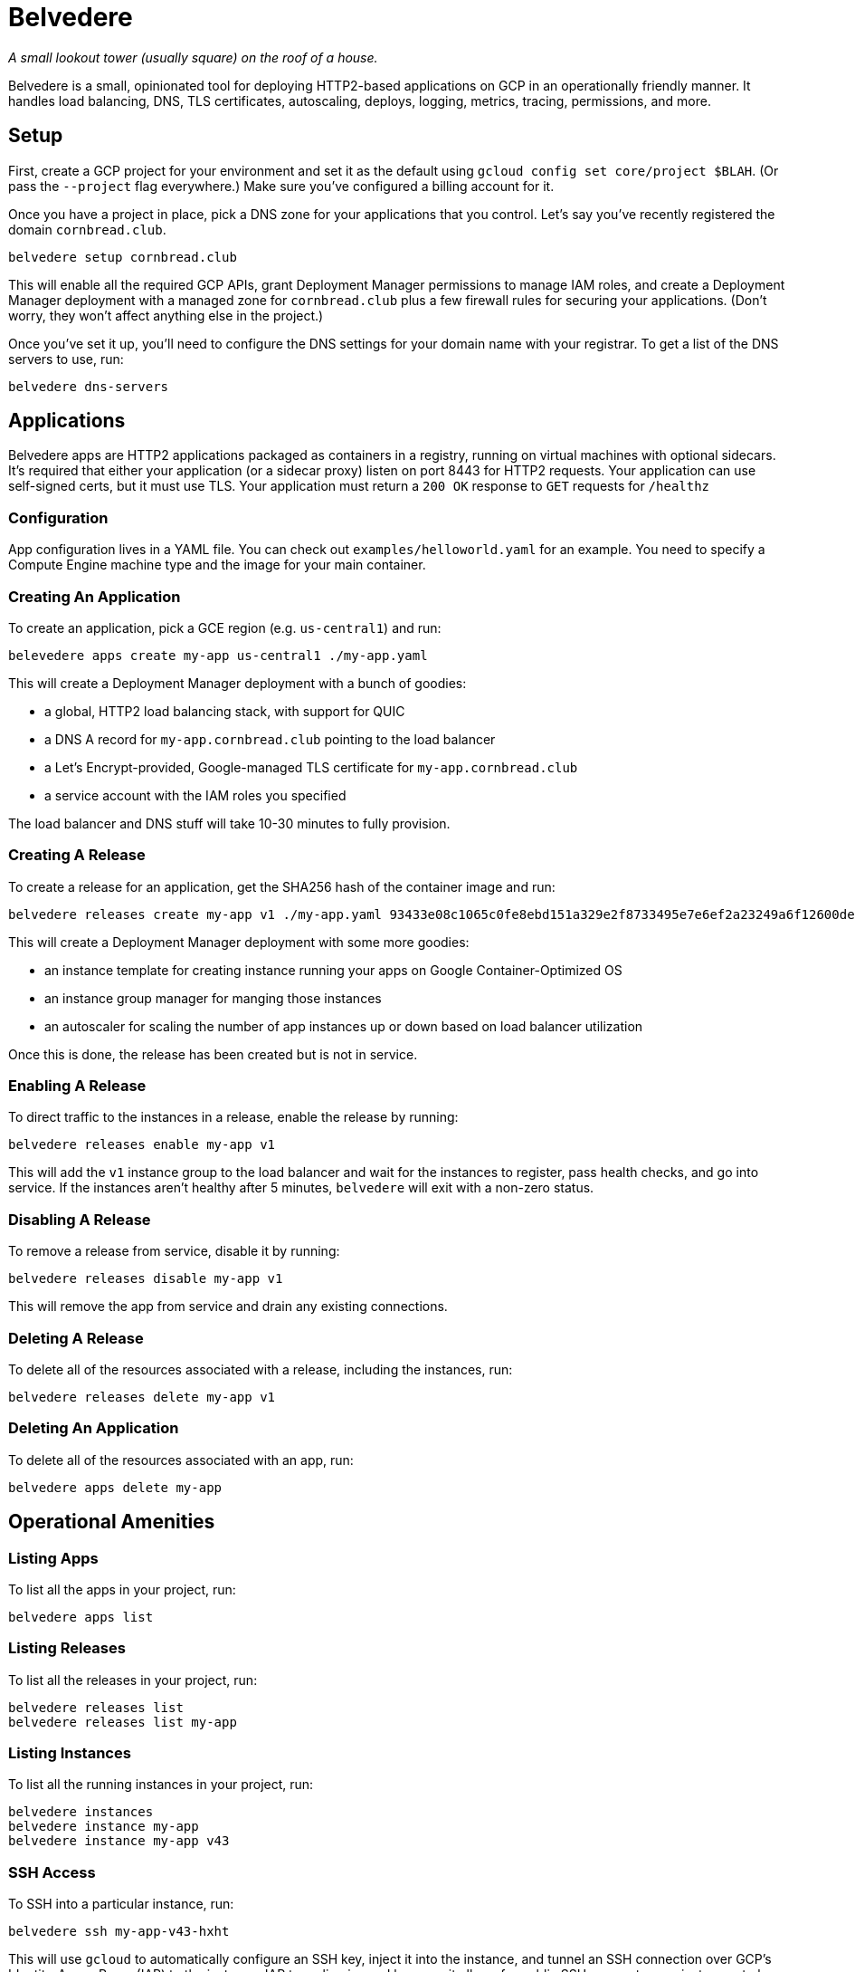 = Belvedere

_A small lookout tower (usually square) on the roof of a house._

Belvedere is a small, opinionated tool for deploying HTTP2-based applications on GCP in an operationally friendly manner.
It handles load balancing, DNS, TLS certificates, autoscaling, deploys, logging, metrics, tracing, permissions, and more.

== Setup

First, create a GCP project for your environment and set it as the default using `gcloud config set core/project $BLAH`.
(Or pass the `--project` flag everywhere.)
Make sure you've configured a billing account for it.

Once you have a project in place, pick a DNS zone for your applications that you control.
Let's say you've recently registered the domain `cornbread.club`.

----
belvedere setup cornbread.club
----

This will enable all the required GCP APIs, grant Deployment Manager permissions to manage IAM roles, and create a Deployment Manager deployment with a managed zone for `cornbread.club` plus a few firewall rules for securing your applications.
(Don't worry, they won't affect anything else in the project.)

Once you've set it up, you'll need to configure the DNS settings for your domain name with your registrar.
To get a list of the DNS servers to use, run:

----
belvedere dns-servers
----

== Applications

Belvedere apps are HTTP2 applications packaged as containers in a registry, running on virtual machines with optional sidecars.
It's required that either your application (or a sidecar proxy) listen on port 8443 for HTTP2 requests.
Your application can use self-signed certs, but it must use TLS.
Your application must return a `200 OK` response to `GET` requests for `/healthz`

=== Configuration

App configuration lives in a YAML file.
You can check out `examples/helloworld.yaml` for an example.
You need to specify a Compute Engine machine type and the image for your main container.

=== Creating An Application

To create an application, pick a GCE region (e.g. `us-central1`) and run:

----
belevedere apps create my-app us-central1 ./my-app.yaml
----

This will create a Deployment Manager deployment with a bunch of goodies:

* a global, HTTP2 load balancing stack, with support for QUIC
* a DNS A record for `my-app.cornbread.club` pointing to the load balancer
* a Let's Encrypt-provided, Google-managed TLS certificate for `my-app.cornbread.club`
* a service account with the IAM roles you specified

The load balancer and DNS stuff will take 10-30 minutes to fully provision.

=== Creating A Release

To create a release for an application, get the SHA256 hash of the container image and run:

----
belvedere releases create my-app v1 ./my-app.yaml 93433e08c1065c0fe8ebd151a329e2f8733495e7e6ef2a23249a6f12600de103
----

This will create a Deployment Manager deployment with some more goodies:

* an instance template for creating instance running your apps on Google Container-Optimized OS
* an instance group manager for manging those instances
* an autoscaler for scaling the number of app instances up or down based on load balancer utilization

Once this is done, the release has been created but is not in service.

=== Enabling A Release

To direct traffic to the instances in a release, enable the release by running:

----
belvedere releases enable my-app v1
----

This will add the `v1` instance group to the load balancer and wait for the instances to register,
pass health checks, and go into service. If the instances aren't healthy after 5 minutes,
`belvedere` will exit with a non-zero status.

=== Disabling A Release

To remove a release from service, disable it by running:

----
belvedere releases disable my-app v1
----

This will remove the app from service and drain any existing connections.

=== Deleting A Release

To delete all of the resources associated with a release, including the instances, run:

----
belvedere releases delete my-app v1
----

=== Deleting An Application

To delete all of the resources associated with an app, run:

----
belvedere apps delete my-app
----

== Operational Amenities

=== Listing Apps

To list all the apps in your project, run:

----
belvedere apps list
----

=== Listing Releases

To list all the releases in your project, run:

----
belvedere releases list
belvedere releases list my-app
----

=== Listing Instances

To list all the running instances in your project, run:

----
belvedere instances
belvedere instance my-app
belvedere instance my-app v43
----

=== SSH Access

To SSH into a particular instance, run:

----
belvedere ssh my-app-v43-hxht
----

This will use `gcloud` to automatically configure an SSH key, inject it into the instance, and tunnel an SSH connection over GCP's Identity-Aware Proxy (IAP) to the instance.
IAP tunneling is used because it allows for public SSH access to your instances to be disabled.
Only IAP tunnels are allowed, and IAP tunnels require that the initiator be an authenticated member of your GCP project.

=== Viewing Logs

To view the logs for your app and its sidecar containers, run:

----
belvedere logs my-app
belvedere logs my-app v43
belvedere logs my-app v43 --freshness=1h
belvedere logs my-app v43 --freshness=1h --filter="/login/"
----

== TODO

- [ ] Block external access to `/healthz`
- [ ] Canary deploys
- [ ] Run containers as a non-root user
